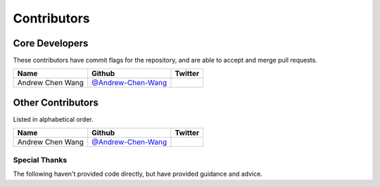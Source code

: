 Contributors
============

Core Developers
---------------

These contributors have commit flags for the repository,
and are able to accept and merge pull requests.

========================== ============================ ==============
  Name                     Github                        Twitter
========================== ============================ ==============
  Andrew Chen Wang         `@Andrew-Chen-Wang`_
========================== ============================ ==============

Other Contributors
------------------

Listed in alphabetical order.

========================== ============================ ==============
  Name                     Github                        Twitter
========================== ============================ ==============
  Andrew Chen Wang         `@Andrew-Chen-Wang`_
========================== ============================ ==============

.. _@Andrew-Chen-Wang: https://github.com/Andrew-Chen-Wang

Special Thanks
~~~~~~~~~~~~~~

The following haven't provided code directly, but have provided guidance and advice.
